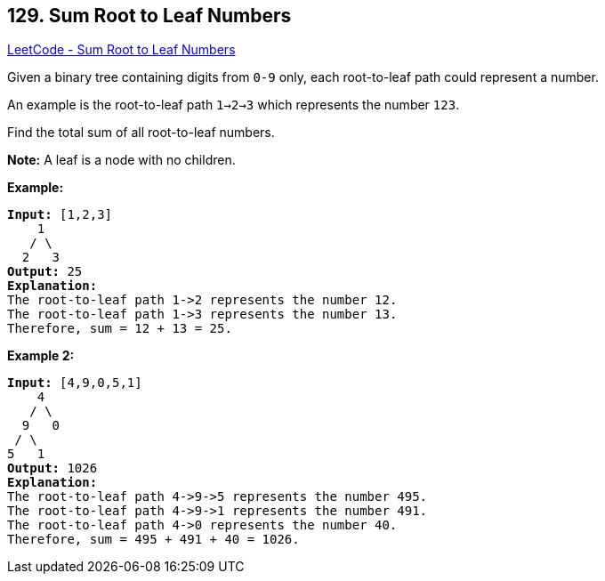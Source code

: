 == 129. Sum Root to Leaf Numbers

https://leetcode.com/problems/sum-root-to-leaf-numbers/[LeetCode - Sum Root to Leaf Numbers]

Given a binary tree containing digits from `0-9` only, each root-to-leaf path could represent a number.

An example is the root-to-leaf path `1->2->3` which represents the number `123`.

Find the total sum of all root-to-leaf numbers.

*Note:* A leaf is a node with no children.

*Example:*

[subs="verbatim,quotes"]
----
*Input:* [1,2,3]
    1
   / \
  2   3
*Output:* 25
*Explanation:*
The root-to-leaf path `1->2` represents the number `12`.
The root-to-leaf path `1->3` represents the number `13`.
Therefore, sum = 12 + 13 = `25`.
----

*Example 2:*

[subs="verbatim,quotes"]
----
*Input:* [4,9,0,5,1]
    4
   / \
  9   0
 / \
5   1
*Output:* 1026
*Explanation:*
The root-to-leaf path `4->9->5` represents the number 495.
The root-to-leaf path `4->9->1` represents the number 491.
The root-to-leaf path `4->0` represents the number 40.
Therefore, sum = 495 + 491 + 40 = `1026`.
----

